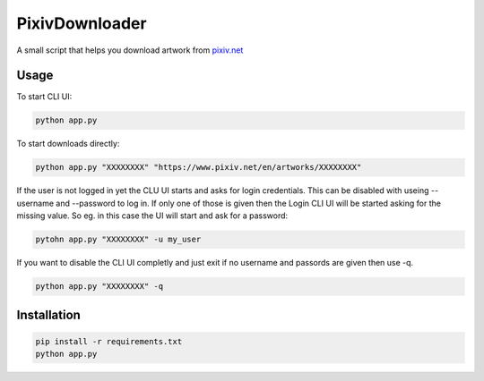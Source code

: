 ===============
PixivDownloader
===============

A small script that helps you download artwork from `pixiv.net <https://pixiv.net/>`_

Usage
-----

To start CLI UI:

.. code-block:: bash

    python app.py

To start downloads directly:

.. code-block:: bash

    python app.py "XXXXXXXX" "https://www.pixiv.net/en/artworks/XXXXXXXX"

If the user is not logged in yet the CLU UI starts and asks for login credentials.
This can be disabled with useing --username and --password to log in. If only one
of those is given then the Login CLI UI will be started asking for the missing value. So
eg. in this case the UI will start and ask for a password:

.. code-block:: bash

    pytohn app.py "XXXXXXXX" -u my_user

If you want to disable the CLI UI completly and just exit if no username and
passords are given then use -q.

.. code-block:: bash

    python app.py "XXXXXXXX" -q


Installation
------------

.. code-block:: bash

    pip install -r requirements.txt
    python app.py
